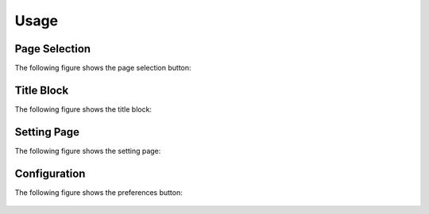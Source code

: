.. _usage:

=====
Usage
=====

Page Selection
^^^^^^^^^^^^^^

The following figure shows the page selection button:

.. figure:: assets/page-selection.png

Title Block
^^^^^^^^^^^

The following figure shows the title block:

.. figure:: assets/title-block.png

Setting Page
^^^^^^^^^^^^

The following figure shows the setting page:

.. figure:: assets/setting.png

Configuration
^^^^^^^^^^^^^

The following figure shows the preferences button:

.. figure:: assets/configuration.png
